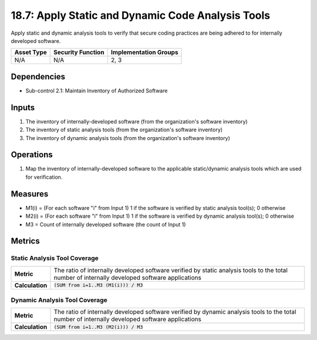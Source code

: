 18.7: Apply Static and Dynamic Code Analysis Tools
=========================================================
Apply static and dynamic analysis tools to verify that secure coding practices are being adhered to for internally developed software.

.. list-table::
	:header-rows: 1

	* - Asset Type
	  - Security Function
	  - Implementation Groups
	* - N/A
	  - N/A
	  - 2, 3

Dependencies
------------
* Sub-control 2.1: Maintain Inventory of Authorized Software

Inputs
-----------
#. The inventory of internally-developed software (from the organization's software inventory)
#. The inventory of static analysis tools (from the organization's software inventory)
#. The inventory of dynamic analysis tools (from the organization's software inventory)

Operations
----------
#. Map the inventory of internally-developed software to the applicable static/dynamic analysis tools which are used for verification.

Measures
--------
* M1(i) = (For each software "i" from Input 1) 1 if the software is verified by static analysis tool(s); 0 otherwise
* M2(i) = (For each software "i" from Input 1) 1 if the software is verified by dynamic analysis tool(s); 0 otherwise
* M3 = Count of internally developed software (the count of Input 1)

Metrics
-------

Static Analysis Tool Coverage
^^^^^^^^^^^^^^^^^^^^^^^^^^^^^
.. list-table::

	* - **Metric**
	  - | The ratio of internally developed software verified by static analysis tools to the total number of internally developed software applications
	* - **Calculation**
	  - :code:`(SUM from i=1..M3 (M1(i))) / M3`

Dynamic Analysis Tool Coverage
^^^^^^^^^^^^^^^^^^^^^^^^^^^^^
.. list-table::

	* - **Metric**
	  - | The ratio of internally developed software verified by dynamic analysis tools to the total number of internally developed software applications
	* - **Calculation**
	  - :code:`(SUM from i=1..M3 (M2(i))) / M3`

.. history
.. authors
.. license
